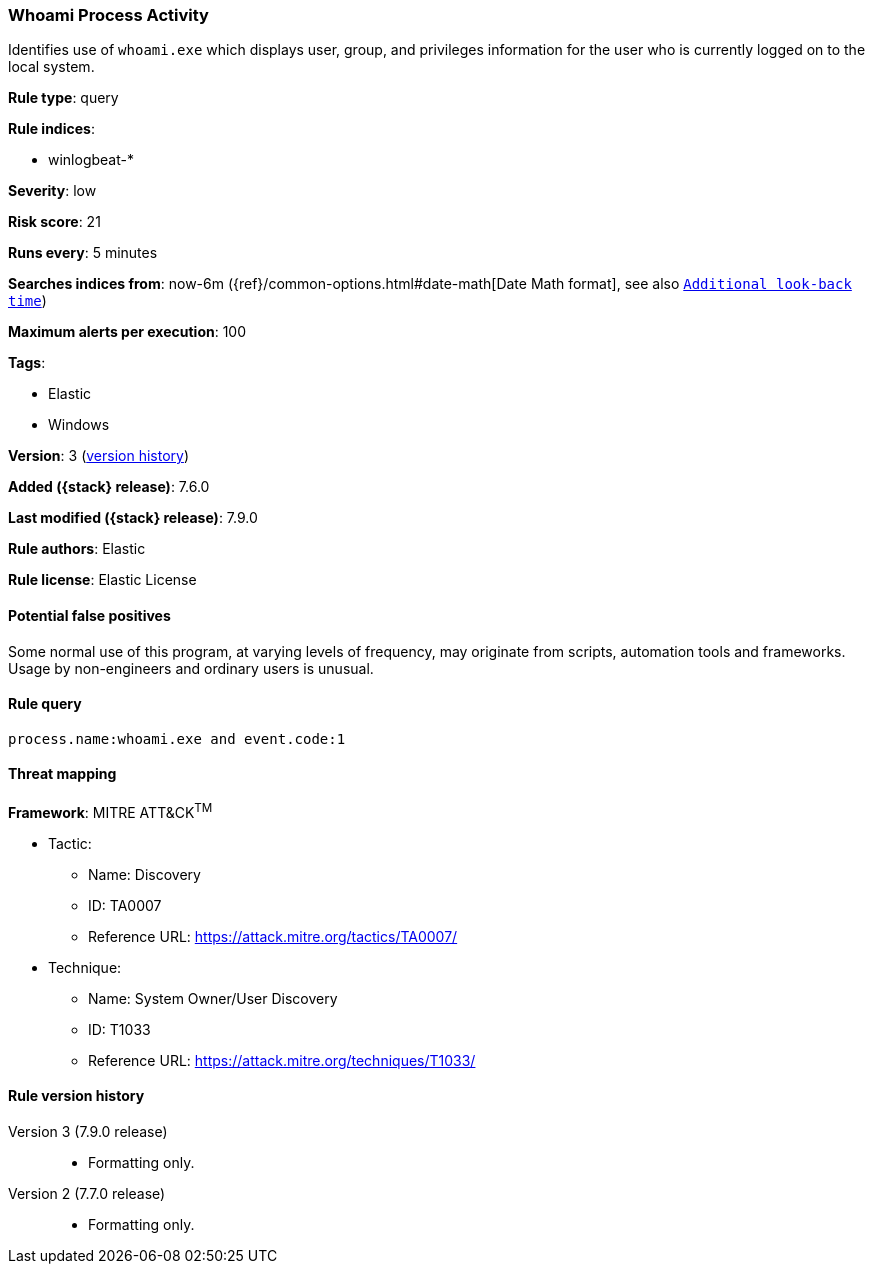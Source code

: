 [[whoami-process-activity]]
=== Whoami Process Activity

Identifies use of `whoami.exe` which displays user, group, and privileges
information for the user who is currently logged on to the local system.

*Rule type*: query

*Rule indices*:

* winlogbeat-*

*Severity*: low

*Risk score*: 21

*Runs every*: 5 minutes

*Searches indices from*: now-6m ({ref}/common-options.html#date-math[Date Math format], see also <<rule-schedule, `Additional look-back time`>>)

*Maximum alerts per execution*: 100

*Tags*:

* Elastic
* Windows

*Version*: 3 (<<whoami-process-activity-history, version history>>)

*Added ({stack} release)*: 7.6.0

*Last modified ({stack} release)*: 7.9.0

*Rule authors*: Elastic

*Rule license*: Elastic License

==== Potential false positives

Some normal use of this program, at varying levels of frequency, may originate from scripts, automation tools and frameworks. Usage by non-engineers and ordinary users is unusual.

==== Rule query


[source,js]
----------------------------------
process.name:whoami.exe and event.code:1
----------------------------------

==== Threat mapping

*Framework*: MITRE ATT&CK^TM^

* Tactic:
** Name: Discovery
** ID: TA0007
** Reference URL: https://attack.mitre.org/tactics/TA0007/
* Technique:
** Name: System Owner/User Discovery
** ID: T1033
** Reference URL: https://attack.mitre.org/techniques/T1033/

[[whoami-process-activity-history]]
==== Rule version history

Version 3 (7.9.0 release)::
* Formatting only.

Version 2 (7.7.0 release)::
* Formatting only.

